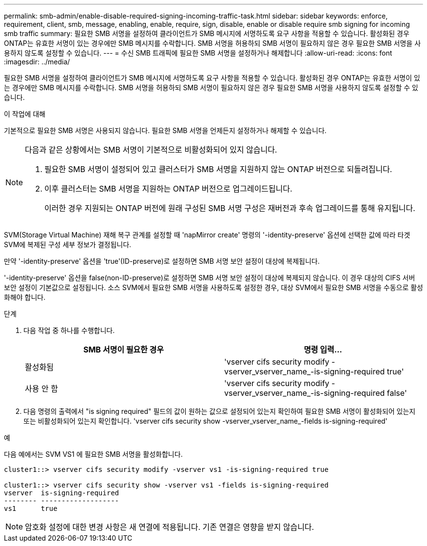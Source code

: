 ---
permalink: smb-admin/enable-disable-required-signing-incoming-traffic-task.html 
sidebar: sidebar 
keywords: enforce, requirement, client, smb, message, enabling, enable, require, sign, disable, enable or disable require smb signing for incoming smb traffic 
summary: 필요한 SMB 서명을 설정하여 클라이언트가 SMB 메시지에 서명하도록 요구 사항을 적용할 수 있습니다. 활성화된 경우 ONTAP는 유효한 서명이 있는 경우에만 SMB 메시지를 수락합니다. SMB 서명을 허용하되 SMB 서명이 필요하지 않은 경우 필요한 SMB 서명을 사용하지 않도록 설정할 수 있습니다. 
---
= 수신 SMB 트래픽에 필요한 SMB 서명을 설정하거나 해제합니다
:allow-uri-read: 
:icons: font
:imagesdir: ../media/


[role="lead"]
필요한 SMB 서명을 설정하여 클라이언트가 SMB 메시지에 서명하도록 요구 사항을 적용할 수 있습니다. 활성화된 경우 ONTAP는 유효한 서명이 있는 경우에만 SMB 메시지를 수락합니다. SMB 서명을 허용하되 SMB 서명이 필요하지 않은 경우 필요한 SMB 서명을 사용하지 않도록 설정할 수 있습니다.

.이 작업에 대해
기본적으로 필요한 SMB 서명은 사용되지 않습니다. 필요한 SMB 서명을 언제든지 설정하거나 해제할 수 있습니다.

[NOTE]
====
다음과 같은 상황에서는 SMB 서명이 기본적으로 비활성화되어 있지 않습니다.

. 필요한 SMB 서명이 설정되어 있고 클러스터가 SMB 서명을 지원하지 않는 ONTAP 버전으로 되돌려집니다.
. 이후 클러스터는 SMB 서명을 지원하는 ONTAP 버전으로 업그레이드됩니다.
+
이러한 경우 지원되는 ONTAP 버전에 원래 구성된 SMB 서명 구성은 재버전과 후속 업그레이드를 통해 유지됩니다.



====
SVM(Storage Virtual Machine) 재해 복구 관계를 설정할 때 'napMirror create' 명령의 '-identity-preserve' 옵션에 선택한 값에 따라 타겟 SVM에 복제된 구성 세부 정보가 결정됩니다.

만약 '-identity-preserve' 옵션을 'true'(ID-preserve)로 설정하면 SMB 서명 보안 설정이 대상에 복제됩니다.

'-identity-preserve' 옵션을 false(non-ID-preserve)로 설정하면 SMB 서명 보안 설정이 대상에 복제되지 않습니다. 이 경우 대상의 CIFS 서버 보안 설정이 기본값으로 설정됩니다. 소스 SVM에서 필요한 SMB 서명을 사용하도록 설정한 경우, 대상 SVM에서 필요한 SMB 서명을 수동으로 활성화해야 합니다.

.단계
. 다음 작업 중 하나를 수행합니다.
+
|===
| SMB 서명이 필요한 경우 | 명령 입력... 


 a| 
활성화됨
 a| 
'vserver cifs security modify -vserver_vserver_name_-is-signing-required true'



 a| 
사용 안 함
 a| 
'vserver cifs security modify -vserver_vserver_name_-is-signing-required false'

|===
. 다음 명령의 출력에서 "is signing required" 필드의 값이 원하는 값으로 설정되어 있는지 확인하여 필요한 SMB 서명이 활성화되어 있는지 또는 비활성화되어 있는지 확인합니다. 'vserver cifs security show -vserver_vserver_name_-fields is-signing-required'


.예
다음 예에서는 SVM VS1 에 필요한 SMB 서명을 활성화합니다.

[listing]
----
cluster1::> vserver cifs security modify -vserver vs1 -is-signing-required true

cluster1::> vserver cifs security show -vserver vs1 -fields is-signing-required
vserver  is-signing-required
-------- -------------------
vs1      true
----
[NOTE]
====
암호화 설정에 대한 변경 사항은 새 연결에 적용됩니다. 기존 연결은 영향을 받지 않습니다.

====